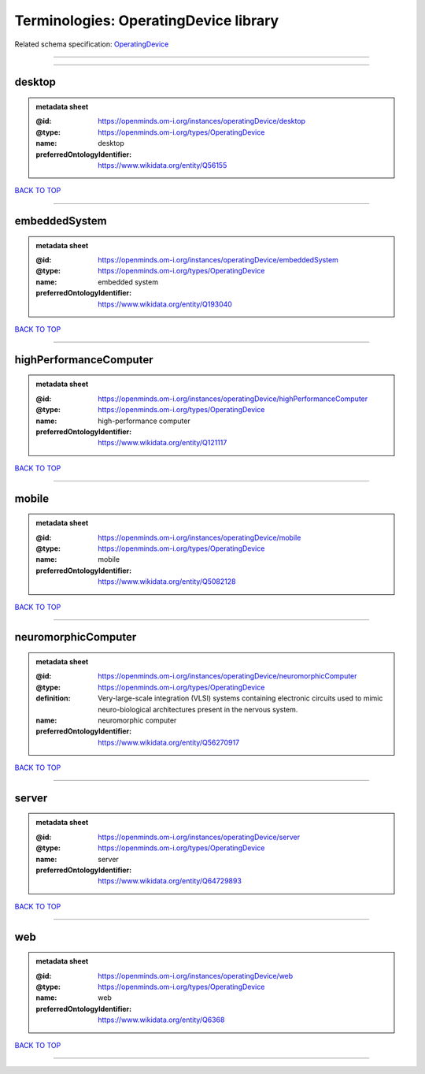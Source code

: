 ######################################
Terminologies: OperatingDevice library
######################################

Related schema specification: `OperatingDevice <https://openminds-documentation.readthedocs.io/en/v4.0/schema_specifications/controlledTerms/operatingDevice.html>`_

------------

------------

desktop
-------

.. admonition:: metadata sheet

   :@id: https://openminds.om-i.org/instances/operatingDevice/desktop
   :@type: https://openminds.om-i.org/types/OperatingDevice
   :name: desktop
   :preferredOntologyIdentifier: https://www.wikidata.org/entity/Q56155

`BACK TO TOP <Terminologies: OperatingDevice library_>`_

------------

embeddedSystem
--------------

.. admonition:: metadata sheet

   :@id: https://openminds.om-i.org/instances/operatingDevice/embeddedSystem
   :@type: https://openminds.om-i.org/types/OperatingDevice
   :name: embedded system
   :preferredOntologyIdentifier: https://www.wikidata.org/entity/Q193040

`BACK TO TOP <Terminologies: OperatingDevice library_>`_

------------

highPerformanceComputer
-----------------------

.. admonition:: metadata sheet

   :@id: https://openminds.om-i.org/instances/operatingDevice/highPerformanceComputer
   :@type: https://openminds.om-i.org/types/OperatingDevice
   :name: high-performance computer
   :preferredOntologyIdentifier: https://www.wikidata.org/entity/Q121117

`BACK TO TOP <Terminologies: OperatingDevice library_>`_

------------

mobile
------

.. admonition:: metadata sheet

   :@id: https://openminds.om-i.org/instances/operatingDevice/mobile
   :@type: https://openminds.om-i.org/types/OperatingDevice
   :name: mobile
   :preferredOntologyIdentifier: https://www.wikidata.org/entity/Q5082128

`BACK TO TOP <Terminologies: OperatingDevice library_>`_

------------

neuromorphicComputer
--------------------

.. admonition:: metadata sheet

   :@id: https://openminds.om-i.org/instances/operatingDevice/neuromorphicComputer
   :@type: https://openminds.om-i.org/types/OperatingDevice
   :definition: Very-large-scale integration (VLSI) systems containing electronic circuits used to mimic neuro-biological architectures present in the nervous system.
   :name: neuromorphic computer
   :preferredOntologyIdentifier: https://www.wikidata.org/entity/Q56270917

`BACK TO TOP <Terminologies: OperatingDevice library_>`_

------------

server
------

.. admonition:: metadata sheet

   :@id: https://openminds.om-i.org/instances/operatingDevice/server
   :@type: https://openminds.om-i.org/types/OperatingDevice
   :name: server
   :preferredOntologyIdentifier: https://www.wikidata.org/entity/Q64729893

`BACK TO TOP <Terminologies: OperatingDevice library_>`_

------------

web
---

.. admonition:: metadata sheet

   :@id: https://openminds.om-i.org/instances/operatingDevice/web
   :@type: https://openminds.om-i.org/types/OperatingDevice
   :name: web
   :preferredOntologyIdentifier: https://www.wikidata.org/entity/Q6368

`BACK TO TOP <Terminologies: OperatingDevice library_>`_

------------

